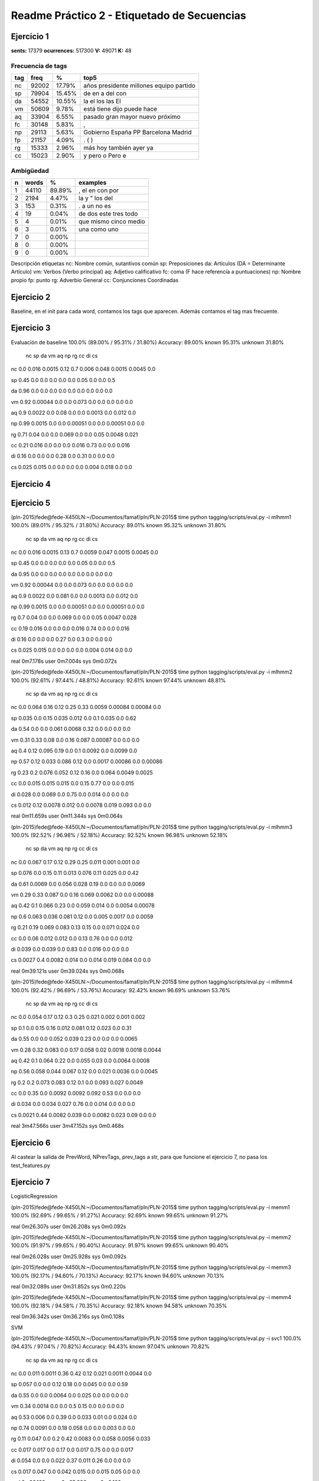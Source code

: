 Readme Práctico 2 - Etiquetado de Secuencias
============================================

Ejercicio 1
-----------

**sents:** 17379
**ocurrences:** 517300
**V:** 49071
**K:** 48

Frecuencia de tags
^^^^^^^^^^^^^^^^^^
=== =====   ======  =======================================
tag freq    %       top5
=== =====   ======  =======================================
nc  92002   17.79%  años presidente millones equipo partido
sp  79904   15.45%  de en a del con
da  54552   10.55%  la el los las El
vm  50609   9.78%   está tiene dijo puede hace
aq  33904   6.55%   pasado gran mayor nuevo próximo
fc  30148   5.83%   ,
np  29113   5.63%   Gobierno España PP Barcelona Madrid
fp  21157   4.09%   . ( )
rg  15333   2.96%   más hoy también ayer ya
cc  15023   2.90%   y pero o Pero e
=== =====   ======  =======================================

Ambigüedad
^^^^^^^^^^
=   =====   ====== =====================
n   words   %      examples
=   =====   ====== =====================
1   44110   89.89% , el en con por
2   2194    4.47%  la y " los del
3   153     0.31%  . a un no es
4   19      0.04%  de dos este tres todo
5   4       0.01%  que mismo cinco medio
6   3       0.01%  una como uno
7   0       0.00%
8   0       0.00%
9   0       0.00%
=   =====   ====== =====================

Descripción etiquetas
nc: Nombre común, sutantivos común
sp: Preposiciones
da: Artículos (DA = Determinante Artículo)
vm: Verbos (Verbo principal)
aq: Adjetivo calificativo
fc: coma (F hace referencía a puntuaciones)
np: Nombre propio
fp: punto
rg: Adverbio General
cc: Conjunciones Coordinadas

Ejercicio 2
-----------
Baseline, en el init para cada word, contamos los tags que aparecen.
Además contamos el tag mas frecuente.

Ejercicio 3
-----------
Evaluación de baseline
100.0% (89.00% / 95.31% / 31.80%)
Accuracy: 89.00% known 95.31%	unknown 31.80%

	nc	sp	da	vm	aq	np	rg	cc	di	cs
nc	0.0	 0.016	 0.0015	 0.12	 0.7	 0.006	 0.048	 0.0015	 0.0045	 0.0

sp	0.45	 0.0	 0.0	 0.0	 0.0	 0.0	 0.05	 0.0	 0.0	 0.5

da	0.96	 0.0	 0.0	 0.0	 0.0	 0.0	 0.0	 0.0	 0.0	 0.0

vm	0.92	 0.00044	 0.0	 0.0	 0.073	 0.0	 0.0	 0.0	 0.0	 0.0

aq	0.9	 0.0022	 0.0	 0.08	 0.0	 0.0	 0.0013	 0.0	 0.012	 0.0

np	0.99	 0.0015	 0.0	 0.0	 0.00051	 0.0	 0.0	 0.00051	 0.0	 0.0

rg	0.71	 0.04	 0.0	 0.0	 0.069	 0.0	 0.0	 0.05	 0.0048	 0.021

cc	0.21	 0.016	 0.0	 0.0	 0.0	 0.016	 0.73	 0.0	 0.0	 0.016

di	0.16	 0.0	 0.0	 0.0	 0.28	 0.0	 0.31	 0.0	 0.0	 0.0

cs	0.025	 0.015	 0.0	 0.0	 0.0	 0.0	 0.004	 0.018	 0.0	 0.0


Ejercicio 4
-----------

Ejercicio 5
-----------
(pln-2015)fede@fede-X450LN:~/Documentos/famaf/pln/PLN-2015$ time python tagging/scripts/eval.py -i mlhmm1
100.0% (89.01% / 95.32% / 31.80%)
Accuracy: 89.01% known 95.32%	unknown 31.80%
	nc	sp	da	vm	aq	np	rg	cc	di	cs
nc	0.0	 0.016	 0.0015	 0.13	 0.7	 0.0059	 0.047	 0.0015	 0.0045	 0.0

sp	0.45	 0.0	 0.0	 0.0	 0.0	 0.0	 0.05	 0.0	 0.0	 0.5

da	0.95	 0.0	 0.0	 0.0	 0.0	 0.0	 0.0	 0.0	 0.0	 0.0

vm	0.92	 0.00044	 0.0	 0.0	 0.073	 0.0	 0.0	 0.0	 0.0	 0.0

aq	0.9	 0.0022	 0.0	 0.081	 0.0	 0.0	 0.0013	 0.0	 0.012	 0.0

np	0.99	 0.0015	 0.0	 0.0	 0.00051	 0.0	 0.0	 0.00051	 0.0	 0.0

rg	0.7	 0.04	 0.0	 0.0	 0.069	 0.0	 0.0	 0.05	 0.0047	 0.028

cc	0.19	 0.016	 0.0	 0.0	 0.0	 0.016	 0.74	 0.0	 0.0	 0.016

di	0.16	 0.0	 0.0	 0.0	 0.27	 0.0	 0.3	 0.0	 0.0	 0.0

cs	0.025	 0.015	 0.0	 0.0	 0.0	 0.0	 0.004	 0.014	 0.0	 0.0


real	0m7.178s
user	0m7.004s
sys	0m0.072s

(pln-2015)fede@fede-X450LN:~/Documentos/famaf/pln/PLN-2015$ time python tagging/scripts/eval.py -i mlhmm2
100.0% (92.61% / 97.44% / 48.81%)
Accuracy: 92.61% known 97.44%	unknown 48.81%
	nc	sp	da	vm	aq	np	rg	cc	di	cs
nc	0.0	 0.064	 0.16	 0.12	 0.25	 0.33	 0.0059	 0.00084	 0.00084	 0.0

sp	0.035	 0.0	 0.15	 0.035	 0.012	 0.0	 0.1	 0.035	 0.0	 0.62

da	0.54	 0.0	 0.0	 0.061	 0.0068	 0.32	 0.0	 0.0	 0.0	 0.0

vm	0.31	 0.33	 0.08	 0.0	 0.16	 0.087	 0.00087	 0.0	 0.0	 0.0

aq	0.4	 0.12	 0.095	 0.19	 0.0	 0.1	 0.0092	 0.0	 0.0099	 0.0

np	0.57	 0.12	 0.033	 0.086	 0.12	 0.0	 0.0017	 0.00086	 0.0	 0.00086

rg	0.23	 0.2	 0.076	 0.052	 0.12	 0.16	 0.0	 0.064	 0.0049	 0.0025

cc	0.0	 0.015	 0.015	 0.015	 0.0	 0.15	 0.77	 0.0	 0.0	 0.015

di	0.028	 0.0	 0.069	 0.0	 0.75	 0.0	 0.014	 0.0	 0.0	 0.0

cs	0.012	 0.12	 0.0078	 0.012	 0.0	 0.0078	 0.019	 0.093	 0.0	 0.0


real	0m11.659s
user	0m11.344s
sys	0m0.064s

(pln-2015)fede@fede-X450LN:~/Documentos/famaf/pln/PLN-2015$ time python tagging/scripts/eval.py -i mlhmm3
100.0% (92.52% / 96.98% / 52.18%)
Accuracy: 92.52% known 96.98%	unknown 52.18%
	nc	sp	da	vm	aq	np	rg	cc	di	cs
nc	0.0	 0.067	 0.17	 0.12	 0.29	 0.25	 0.011	 0.001	 0.001	 0.0

sp	0.076	 0.0	 0.15	 0.11	 0.013	 0.076	 0.11	 0.025	 0.0	 0.42

da	0.61	 0.0069	 0.0	 0.056	 0.028	 0.19	 0.0	 0.0	 0.0	 0.0069

vm	0.29	 0.33	 0.087	 0.0	 0.16	 0.069	 0.0062	 0.0	 0.0	 0.00088

aq	0.42	 0.1	 0.066	 0.23	 0.0	 0.059	 0.014	 0.0	 0.0054	 0.00078

np	0.6	 0.063	 0.036	 0.081	 0.12	 0.0	 0.005	 0.0017	 0.0	 0.0059

rg	0.21	 0.19	 0.069	 0.083	 0.13	 0.15	 0.0	 0.071	 0.024	 0.0

cc	0.0	 0.06	 0.012	 0.012	 0.0	 0.13	 0.76	 0.0	 0.0	 0.012

di	0.039	 0.0	 0.039	 0.0	 0.83	 0.0	 0.016	 0.0	 0.0	 0.0

cs	0.0027	 0.4	 0.0082	 0.014	 0.0	 0.014	 0.019	 0.084	 0.0	 0.0


real	0m39.121s
user	0m39.024s
sys	0m0.068s

(pln-2015)fede@fede-X450LN:~/Documentos/famaf/pln/PLN-2015$ time python tagging/scripts/eval.py -i mlhmm4
100.0% (92.42% / 96.69% / 53.76%)
Accuracy: 92.42% known 96.69%	unknown 53.76%
	nc	sp	da	vm	aq	np	rg	cc	di	cs
nc	0.0	 0.054	 0.17	 0.12	 0.3	 0.25	 0.021	 0.002	 0.001	 0.002

sp	0.1	 0.0	 0.15	 0.16	 0.012	 0.081	 0.12	 0.023	 0.0	 0.31

da	0.55	 0.0	 0.0	 0.052	 0.039	 0.23	 0.0	 0.0	 0.0	 0.0065

vm	0.28	 0.32	 0.083	 0.0	 0.17	 0.058	 0.02	 0.0018	 0.0018	 0.0044

aq	0.42	 0.1	 0.064	 0.22	 0.0	 0.055	 0.03	 0.0	 0.0064	 0.0008

np	0.56	 0.058	 0.044	 0.067	 0.12	 0.0	 0.021	 0.0036	 0.0	 0.0045

rg	0.2	 0.2	 0.073	 0.083	 0.12	 0.1	 0.0	 0.093	 0.027	 0.0049

cc	0.0	 0.35	 0.0	 0.0092	 0.0092	 0.092	 0.53	 0.0	 0.0	 0.0

di	0.034	 0.0	 0.034	 0.027	 0.76	 0.0	 0.014	 0.0	 0.0	 0.0

cs	0.0021	 0.44	 0.0082	 0.039	 0.0	 0.0082	 0.023	 0.09	 0.0	 0.0


real	3m47.566s
user	3m47.152s
sys	0m0.468s

Ejercicio 6
-----------
Al castear la salida de PrevWord, NPrevTags, prev_tags a str, para que funcione
el ejercicio 7, no pasa los test_features.py

Ejercicio 7
-----------
LogisticRegression

(pln-2015)fede@fede-X450LN:~/Documentos/famaf/pln/PLN-2015$ time python tagging/scripts/eval.py -i memm1
100.0% (92.69% / 99.65% / 91.27%)
Accuracy: 92.69% known 99.65%	unknown 91.27%

real	0m26.307s
user	0m26.208s
sys	0m0.092s

(pln-2015)fede@fede-X450LN:~/Documentos/famaf/pln/PLN-2015$ time python tagging/scripts/eval.py -i memm2
100.0% (91.97% / 99.65% / 90.40%)
Accuracy: 91.97% known 99.65%	unknown 90.40%

real	0m26.028s
user	0m25.928s
sys	0m0.092s

(pln-2015)fede@fede-X450LN:~/Documentos/famaf/pln/PLN-2015$ time python tagging/scripts/eval.py -i memm3
100.0% (92.17% / 94.60% / 70.13%)
Accuracy: 92.17% known 94.60%	unknown 70.13%

real	0m32.089s
user	0m31.852s
sys	0m0.220s

(pln-2015)fede@fede-X450LN:~/Documentos/famaf/pln/PLN-2015$ time python tagging/scripts/eval.py -i memm4
100.0% (92.18% / 94.58% / 70.35%)
Accuracy: 92.18% known 94.58%	unknown 70.35%

real	0m36.342s
user	0m36.216s
sys	0m0.108s

SVM

(pln-2015)fede@fede-X450LN:~/Documentos/famaf/pln/PLN-2015$ time python tagging/scripts/eval.py -i svc1
100.0% (94.43% / 97.04% / 70.82%)
Accuracy: 94.43% known 97.04%	unknown 70.82%
	nc	sp	da	vm	aq	np	rg	cc	di	cs
nc	0.0	 0.011	 0.0011	 0.36	 0.42	 0.12	 0.021	 0.0011	 0.0044	 0.0

sp	0.057	 0.0	 0.0	 0.12	 0.18	 0.0	 0.045	 0.0	 0.0	 0.59

da	0.55	 0.0	 0.0	 0.0064	 0.0	 0.025	 0.0	 0.0	 0.0	 0.0

vm	0.34	 0.0014	 0.0	 0.0	 0.5	 0.15	 0.0	 0.0	 0.0	 0.0

aq	0.53	 0.006	 0.0	 0.39	 0.0	 0.033	 0.01	 0.0	 0.024	 0.0

np	0.74	 0.0091	 0.0	 0.18	 0.058	 0.0	 0.0	 0.003	 0.0	 0.0

rg	0.11	 0.047	 0.0	 0.2	 0.42	 0.0083	 0.0	 0.058	 0.0056	 0.033

cc	0.017	 0.017	 0.0	 0.17	 0.0	 0.017	 0.75	 0.0	 0.0	 0.017

di	0.054	 0.0	 0.0	 0.022	 0.37	 0.011	 0.26	 0.0	 0.0	 0.0

cs	0.017	 0.047	 0.0	 0.042	 0.015	 0.0	 0.015	 0.05	 0.0	 0.0


real	0m26.102s
user	0m25.996s
sys	0m0.100s

(pln-2015)fede@fede-X450LN:~/Documentos/famaf/pln/PLN-2015$ time python tagging/scripts/eval.py -i svc2
100.0% (94.29% / 96.90% / 70.57%)
Accuracy: 94.29% known 96.90%	unknown 70.57%
	nc	sp	da	vm	aq	np	rg	cc	di	cs
nc	0.0	 0.0099	 0.00099	 0.34	 0.47	 0.11	 0.012	 0.00099	 0.004	 0.00099

sp	0.11	 0.0	 0.0	 0.12	 0.11	 0.0	 0.045	 0.0	 0.0	 0.61

da	0.51	 0.0	 0.0	 0.0059	 0.0	 0.024	 0.0	 0.0	 0.0	 0.0

vm	0.42	 0.0012	 0.0	 0.0	 0.43	 0.14	 0.0	 0.0	 0.0	 0.0

aq	0.57	 0.0048	 0.0	 0.36	 0.0	 0.033	 0.0086	 0.0	 0.023	 0.0

np	0.75	 0.0091	 0.0	 0.17	 0.052	 0.0	 0.0	 0.003	 0.0	 0.0

rg	0.27	 0.046	 0.0027	 0.2	 0.26	 0.0082	 0.0	 0.054	 0.0082	 0.035

cc	0.048	 0.016	 0.0	 0.16	 0.0	 0.016	 0.73	 0.0	 0.0	 0.016

di	0.054	 0.0	 0.0	 0.022	 0.3	 0.011	 0.26	 0.0	 0.0	 0.0

cs	0.033	 0.063	 0.0	 0.053	 0.0099	 0.0	 0.02	 0.066	 0.0	 0.0


real	0m27.176s
user	0m27.096s
sys	0m0.072s

(pln-2015)fede@fede-X450LN:~/Documentos/famaf/pln/PLN-2015$ time python tagging/scripts/eval.py -i svc3
100.0% (94.48% / 96.89% / 72.60%)
Accuracy: 94.48% known 96.89%	unknown 72.60%
	nc	sp	da	vm	aq	np	rg	cc	di	cs
nc	0.0	 0.0098	 0.00098	 0.31	 0.51	 0.11	 0.0098	 0.00098	 0.0039	 0.00098

sp	0.045	 0.0	 0.0	 0.13	 0.17	 0.0	 0.045	 0.0	 0.0	 0.61

da	0.47	 0.0	 0.0	 0.0	 0.0	 0.021	 0.0	 0.0	 0.0	 0.0

vm	0.36	 0.0012	 0.0	 0.0	 0.49	 0.13	 0.0	 0.0	 0.0	 0.0

aq	0.58	 0.0056	 0.0	 0.33	 0.0	 0.035	 0.009	 0.0	 0.024	 0.0

np	0.73	 0.0091	 0.0	 0.19	 0.061	 0.0	 0.0	 0.003	 0.0	 0.0

rg	0.19	 0.045	 0.0	 0.26	 0.28	 0.011	 0.0	 0.061	 0.0053	 0.032

cc	0.047	 0.016	 0.0	 0.078	 0.078	 0.016	 0.73	 0.0	 0.0	 0.016

di	0.02	 0.0	 0.0	 0.02	 0.23	 0.0099	 0.24	 0.0	 0.0	 0.0

cs	0.027	 0.073	 0.0	 0.05	 0.038	 0.0	 0.015	 0.073	 0.0	 0.0


real	0m27.070s
user	0m27.008s
sys	0m0.056s

(pln-2015)fede@fede-X450LN:~/Documentos/famaf/pln/PLN-2015$ time python tagging/scripts/eval.py -i svc4
100.0% (94.31% / 96.70% / 72.64%)
Accuracy: 94.31% known 96.70%	unknown 72.64%
	nc	sp	da	vm	aq	np	rg	cc	di	cs
nc	0.0	 0.0094	 0.0019	 0.32	 0.48	 0.1	 0.016	 0.00094	 0.0038	 0.0019

sp	0.064	 0.0	 0.0	 0.12	 0.18	 0.0	 0.043	 0.0	 0.0	 0.6

da	0.46	 0.0	 0.0	 0.0	 0.0	 0.021	 0.0	 0.0	 0.0	 0.0

vm	0.36	 0.0012	 0.0	 0.0	 0.48	 0.14	 0.0037	 0.0	 0.0	 0.0012

aq	0.54	 0.0051	 0.001	 0.37	 0.0	 0.037	 0.015	 0.0	 0.024	 0.0

np	0.72	 0.0092	 0.0061	 0.18	 0.073	 0.0	 0.0	 0.0031	 0.0	 0.0

rg	0.19	 0.042	 0.0	 0.25	 0.29	 0.011	 0.0	 0.053	 0.0079	 0.029

cc	0.017	 0.017	 0.0	 0.083	 0.083	 0.017	 0.75	 0.0	 0.0	 0.017

di	0.018	 0.0	 0.0	 0.018	 0.23	 0.018	 0.22	 0.0	 0.0	 0.0

cs	0.028	 0.075	 0.0	 0.063	 0.032	 0.0	 0.016	 0.067	 0.0	 0.0


real	0m27.129s
user	0m27.052s
sys	0m0.072s

MultinomialNB
(pln-2015)fede@fede-X450LN:~/Documentos/famaf/pln/PLN-2015$ time python tagging/scripts/eval.py -i mnb1
100.0% (78.84% / 82.12% / 49.09%)
Accuracy: 78.84% known 82.12%	unknown 49.09%
	nc	sp	da	vm	aq	np	rg	cc	di	cs
nc	0.0	 0.45	 0.25	 0.13	 0.082	 0.086	 0.0027	 0.0	 0.0013	 0.0

sp	0.04	 0.0	 0.74	 0.0	 0.0027	 0.096	 0.0027	 0.0	 0.0	 0.11

da	0.96	 0.0	 0.0	 0.0	 0.0	 0.035	 0.0	 0.0	 0.0	 0.0

vm	0.37	 0.34	 0.21	 0.0	 0.036	 0.011	 0.0	 0.0	 0.0	 0.0

aq	0.49	 0.38	 0.034	 0.087	 0.0	 0.0037	 0.0	 0.0	 0.00031	 0.0

np	0.37	 0.15	 0.46	 0.027	 0.0	 0.0	 0.0	 0.00093	 0.0	 0.0

rg	0.24	 0.31	 0.21	 0.13	 0.082	 0.0048	 0.0	 0.0085	 0.0	 0.0024

cc	0.062	 0.1	 0.4	 0.016	 0.0031	 0.32	 0.093	 0.0	 0.0	 0.0031

di	0.28	 0.032	 0.28	 0.14	 0.23	 0.004	 0.028	 0.0	 0.0	 0.0

cs	0.026	 0.3	 0.35	 0.071	 0.0021	 0.011	 0.0	 0.034	 0.0	 0.0


real	16m41.884s
user	16m33.860s
sys	0m0.300s

(pln-2015)fede@fede-X450LN:~/Documentos/famaf/pln/PLN-2015$ time python tagging/scripts/eval.py -i mnb2
100.0% (49.98% / 52.27% / 29.26%)
Accuracy: 49.98% known 52.27%	unknown 29.26%
	nc	sp	da	vm	aq	np	rg	cc	di	cs
nc	0.0	 0.22	 0.24	 0.049	 0.37	 0.035	 0.0058	 0.001	 0.0077	 0.013

sp	0.38	 0.0	 0.5	 0.056	 0.0	 0.022	 0.00022	 0.0027	 0.00022	 0.0049

da	0.49	 0.19	 0.0	 0.061	 0.22	 0.011	 0.0	 0.00033	 0.0	 0.0

vm	0.25	 0.3	 0.27	 0.0	 0.085	 0.013	 0.0059	 0.00018	 0.0015	 0.0083

aq	0.33	 0.34	 0.18	 0.061	 0.0	 0.014	 0.0094	 0.0015	 0.0026	 0.0099

np	0.26	 0.26	 0.35	 0.041	 0.059	 0.0	 0.0015	 0.0081	 0.0	 0.0041

rg	0.21	 0.26	 0.28	 0.072	 0.095	 0.0088	 0.0	 0.0042	 0.0046	 0.003

cc	0.35	 0.097	 0.37	 0.049	 0.0057	 0.084	 0.03	 0.0	 0.00071	 0.005

di	0.39	 0.19	 0.12	 0.051	 0.17	 0.013	 0.0067	 0.0013	 0.0	 0.0

cs	0.12	 0.19	 0.29	 0.043	 0.013	 0.0066	 0.00066	 0.011	 0.0	 0.0


real	15m38.318s
user	15m37.584s
sys	0m0.196s

(pln-2015)fede@fede-X450LN:~/Documentos/famaf/pln/PLN-2015$ time python tagging/scripts/eval.py -i mnb3
100.0% (46.86% / 48.92% / 28.18%)
Accuracy: 46.86% known 48.92%	unknown 28.18%
	nc	sp	da	vm	aq	np	rg	cc	di	cs
nc	0.0	 0.28	 0.2	 0.022	 0.35	 0.042	 0.016	 0.017	 0.0054	 0.01

sp	0.39	 0.0	 0.47	 0.038	 0.0021	 0.045	 0.00064	 0.0051	 0.0	 0.0077

da	0.45	 0.21	 0.0	 0.052	 0.22	 0.017	 0.0018	 0.0021	 0.0	 0.00089

vm	0.25	 0.25	 0.25	 0.0	 0.089	 0.023	 0.013	 0.035	 0.0047	 0.014

aq	0.33	 0.31	 0.19	 0.023	 0.0	 0.026	 0.019	 0.025	 0.0047	 0.0085

np	0.23	 0.28	 0.33	 0.046	 0.049	 0.0	 0.0055	 0.037	 0.00055	 0.0039

rg	0.19	 0.23	 0.28	 0.058	 0.099	 0.02	 0.0	 0.044	 0.0035	 0.0092

cc	0.33	 0.096	 0.35	 0.054	 0.018	 0.082	 0.042	 0.0	 0.002	 0.013

di	0.36	 0.17	 0.15	 0.048	 0.16	 0.021	 0.0085	 0.027	 0.0	 0.0036

cs	0.14	 0.17	 0.25	 0.042	 0.028	 0.016	 0.0025	 0.014	 0.0	 0.0


real	16m56.893s
user	16m56.028s
sys	0m0.148s
